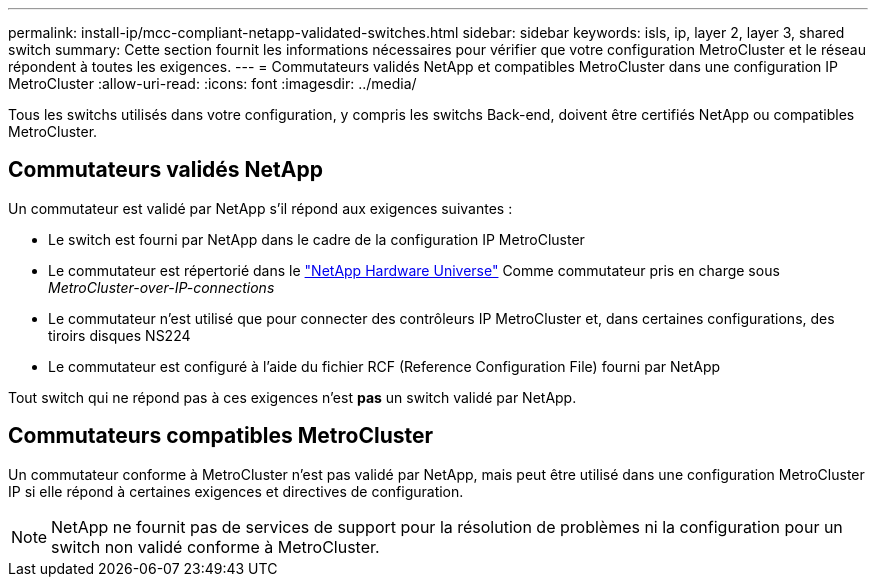 ---
permalink: install-ip/mcc-compliant-netapp-validated-switches.html 
sidebar: sidebar 
keywords: isls, ip, layer 2, layer 3, shared switch 
summary: Cette section fournit les informations nécessaires pour vérifier que votre configuration MetroCluster et le réseau répondent à toutes les exigences. 
---
= Commutateurs validés NetApp et compatibles MetroCluster dans une configuration IP MetroCluster
:allow-uri-read: 
:icons: font
:imagesdir: ../media/


[role="lead"]
Tous les switchs utilisés dans votre configuration, y compris les switchs Back-end, doivent être certifiés NetApp ou compatibles MetroCluster.



== Commutateurs validés NetApp

Un commutateur est validé par NetApp s'il répond aux exigences suivantes :

* Le switch est fourni par NetApp dans le cadre de la configuration IP MetroCluster
* Le commutateur est répertorié dans le link:https://hwu.netapp.com/["NetApp Hardware Universe"^] Comme commutateur pris en charge sous _MetroCluster-over-IP-connections_
* Le commutateur n'est utilisé que pour connecter des contrôleurs IP MetroCluster et, dans certaines configurations, des tiroirs disques NS224
* Le commutateur est configuré à l'aide du fichier RCF (Reference Configuration File) fourni par NetApp


Tout switch qui ne répond pas à ces exigences n'est *pas* un switch validé par NetApp.



== Commutateurs compatibles MetroCluster

Un commutateur conforme à MetroCluster n'est pas validé par NetApp, mais peut être utilisé dans une configuration MetroCluster IP si elle répond à certaines exigences et directives de configuration.


NOTE: NetApp ne fournit pas de services de support pour la résolution de problèmes ni la configuration pour un switch non validé conforme à MetroCluster.
